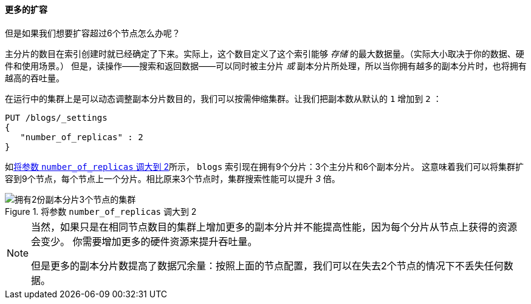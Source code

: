 ==== 更多的扩容

但是如果我们想要扩容超过6个节点怎么办呢？

主分片的数目在索引创建时((("indices", "fixed number of primary shards")))((("primary shards", "fixed number in an index")))就已经确定了下来。实际上，这个数目定义了这个索引能够 _存储_ 的最大数据量。（实际大小取决于你的数据、硬件和使用场景。）
但是，读操作——搜索和返回数据——可以同时被主分片 _或_ 副本分片所处理，所以当你拥有越多的副本分片时，也将拥有越高的吞吐量。

在运行中的集群上是可以动态调整副本分片数目的((("scaling", "increasing number of replica shards")))，我们可以按需伸缩集群。让我们把副本数从默认的 `1` 增加到 `2` ：

[source,js]
--------------------------------------------------
PUT /blogs/_settings
{
   "number_of_replicas" : 2
}
--------------------------------------------------
// SENSE: 020_Distributed_Cluster/30_Replicas.json


如<<cluster-three-nodes-two-replicas>>所示， `blogs` 索引现在拥有9个分片：3个主分片和6个副本分片。
这意味着我们可以将集群扩容到9个节点，每个节点上一个分片。相比原来3个节点时，集群搜索性能可以提升 _3_ 倍。

[[cluster-three-nodes-two-replicas]]
.将参数 `number_of_replicas` 调大到 2
image::images/elas_0205.png["拥有2份副本分片3个节点的集群"]


[NOTE]
===================================================

当然，如果只是在相同节点数目的集群上增加更多的副本分片并不能提高性能，因为每个分片从节点上获得的资源会变少。
你需要增加更多的硬件资源来提升吞吐量。

但是更多的副本分片数提高了数据冗余量：按照上面的节点配置，我们可以在失去2个节点的情况下不丢失任何数据。

===================================================

